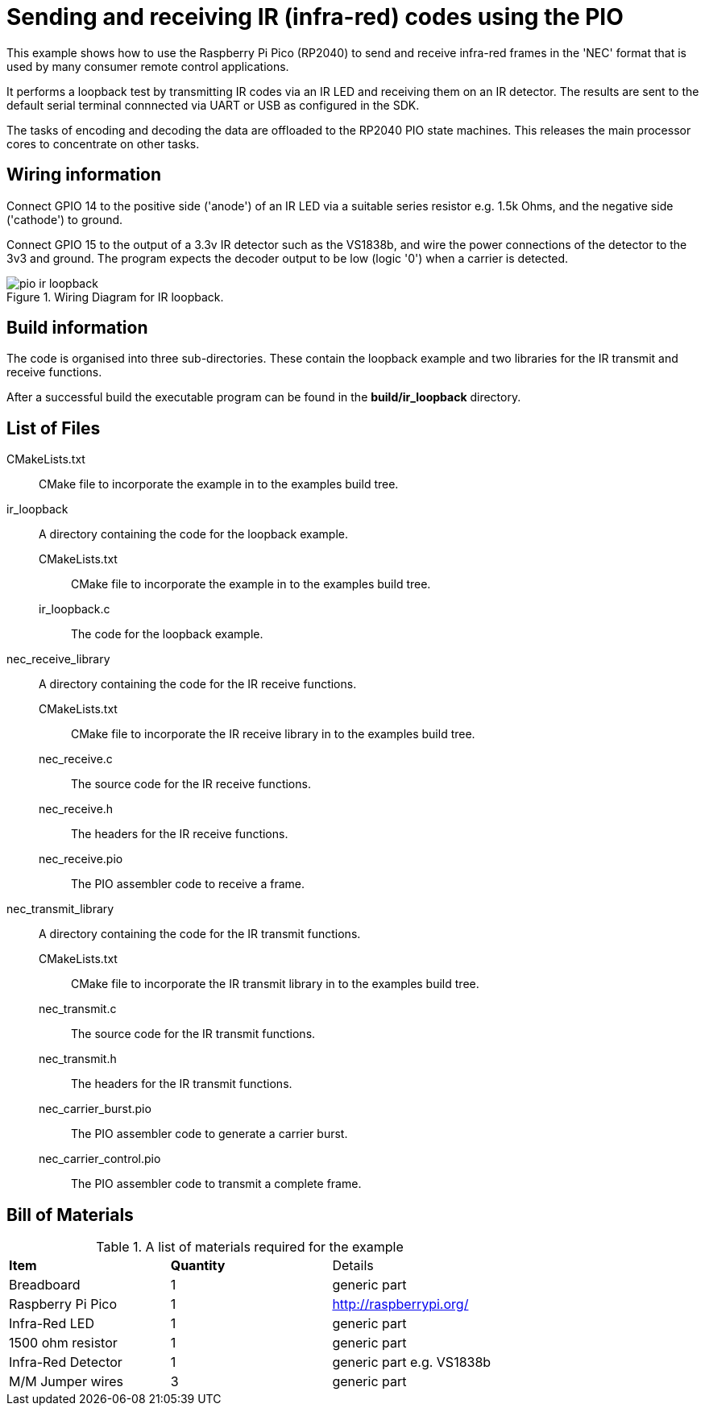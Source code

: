 = Sending and receiving IR (infra-red) codes using the PIO

This example shows how to use the Raspberry Pi Pico (RP2040) to send and receive infra-red frames in the 'NEC' format that is used by many consumer remote control applications.

It performs a loopback test by transmitting IR codes via an IR LED and receiving them on an IR detector. The results are sent to the default serial terminal connnected via UART or USB as configured in the SDK.

The tasks of encoding and decoding the data are offloaded to the RP2040 PIO state machines. This releases the main processor cores to concentrate on other tasks.

== Wiring information

Connect GPIO 14 to the positive side ('anode') of an IR LED via a suitable series resistor e.g. 1.5k Ohms, and the negative side ('cathode') to ground.

Connect GPIO 15 to the output of a 3.3v IR detector such as the VS1838b, and wire the power connections of the detector to the 3v3 and ground. The program expects the decoder output to be low (logic '0') when a carrier is detected.

[[pio_ir_loopback_wiring]]
[pdfwidth=75%]
.Wiring Diagram for IR loopback.
image::pio_ir_loopback.png[]

== Build information

The code is organised into three sub-directories. These contain the loopback example and two libraries for the IR transmit and receive functions.

After a successful build the executable program can be found in the **build/ir_loopback** directory.

== List of Files

CMakeLists.txt:: CMake file to incorporate the example in to the examples build tree.
ir_loopback:: A directory containing the code for the loopback example.
CMakeLists.txt::: CMake file to incorporate the example in to the examples build tree.
ir_loopback.c::: The code for the loopback example.
nec_receive_library:: A directory containing the code for the IR receive functions.
CMakeLists.txt::: CMake file to incorporate the IR receive library in to the examples build tree.
nec_receive.c::: The source code for the IR receive functions.
nec_receive.h::: The headers for the IR receive functions.
nec_receive.pio::: The PIO assembler code to receive a frame.
nec_transmit_library:: A directory containing the code for the IR transmit functions.
CMakeLists.txt::: CMake file to incorporate the IR transmit library in to the examples build tree.
nec_transmit.c::: The source code for the IR transmit functions.
nec_transmit.h::: The headers for the IR transmit functions.
nec_carrier_burst.pio::: The PIO assembler code to generate a carrier burst.
nec_carrier_control.pio::: The PIO assembler code to transmit a complete frame.

== Bill of Materials

.A list of materials required for the example
[[pio_ir_loopback-bom-table]]
[cols=3]
|===
| *Item* | *Quantity* | Details
| Breadboard | 1 | generic part
| Raspberry Pi Pico | 1 | http://raspberrypi.org/
| Infra-Red LED | 1 | generic part
| 1500 ohm resistor | 1 | generic part
| Infra-Red Detector | 1 | generic part e.g. VS1838b
| M/M Jumper wires | 3 | generic part
|===
